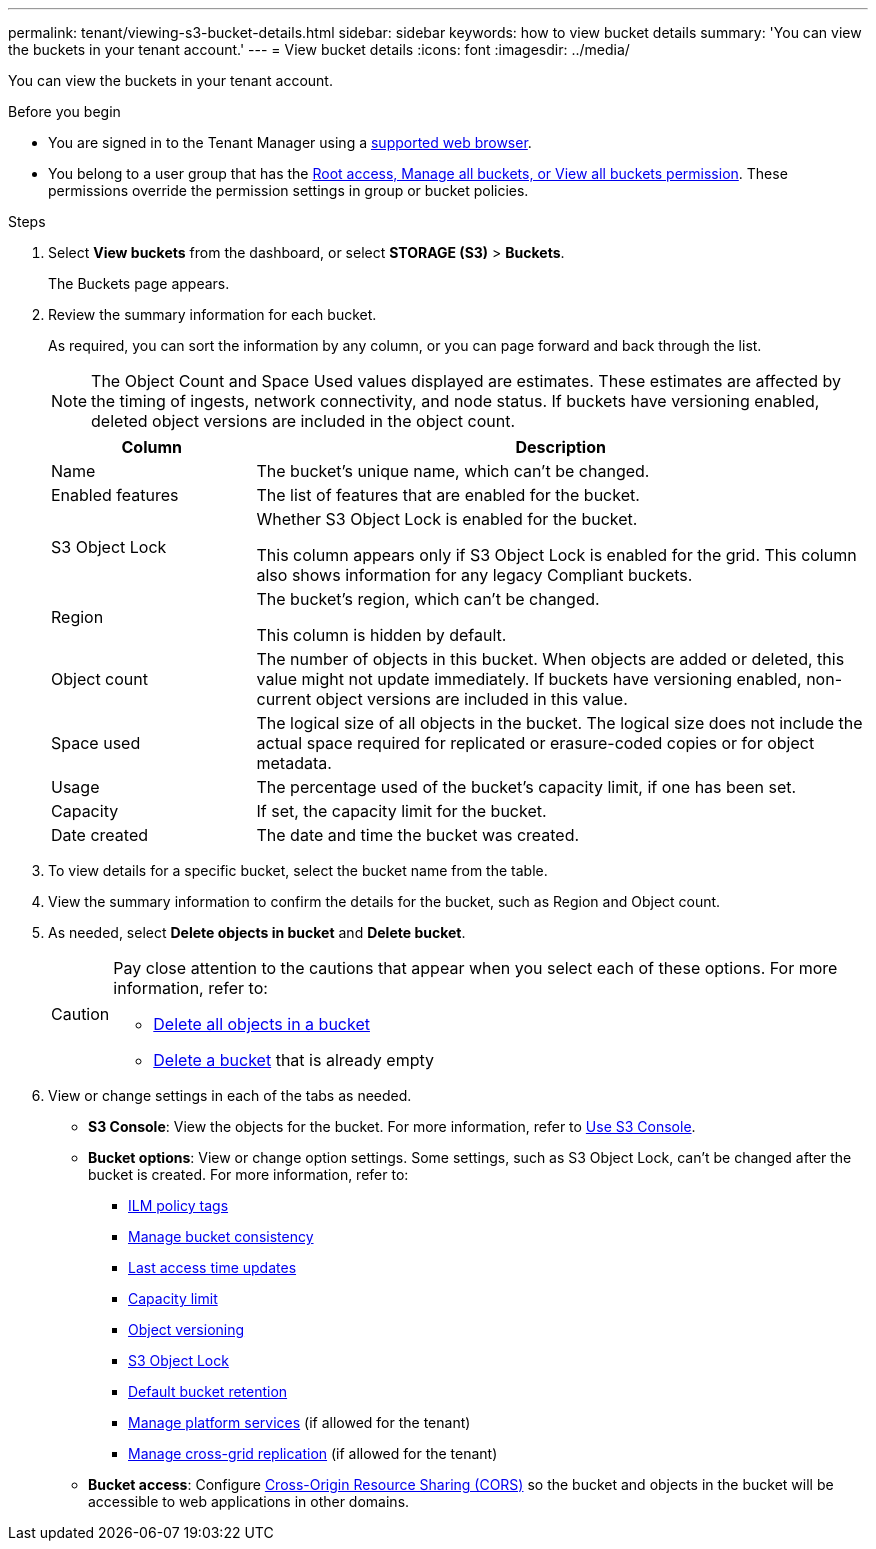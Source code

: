 ---
permalink: tenant/viewing-s3-bucket-details.html
sidebar: sidebar
keywords: how to view bucket details
summary: 'You can view the buckets in your tenant account.'
---
= View bucket details
:icons: font
:imagesdir: ../media/

[.lead]
You can view the buckets in your tenant account.

.Before you begin

* You are signed in to the Tenant Manager using a link:../admin/web-browser-requirements.html[supported web browser].
* You belong to a user group that has the link:tenant-management-permissions.html[Root access, Manage all buckets, or View all buckets permission]. These permissions override the permission settings in group or bucket policies.

.Steps

. Select *View buckets* from the dashboard, or select  *STORAGE (S3)* > *Buckets*.
+
The Buckets page appears.

. Review the summary information for each bucket.
+
As required, you can sort the information by any column, or you can page forward and back through the list.
+
NOTE: The Object Count and Space Used values displayed are estimates. These estimates are affected by the timing of ingests, network connectivity, and node status. If buckets have versioning enabled, deleted object versions are included in the object count.
+
[cols="1a,3a" options="header"]
|===

| Column | Description

| Name 
| The bucket's unique name, which can't be changed.

| Enabled features
| The list of features that are enabled for the bucket.

| S3 Object Lock
| Whether S3 Object Lock is enabled for the bucket.

This column appears only if S3 Object Lock is enabled for the grid. This column also shows information for any legacy Compliant buckets.

| Region
| The bucket's region, which can't be changed.

This column is hidden by default.

| Object count
| The number of objects in this bucket. When objects are added or deleted, this value might not update immediately. If buckets have versioning enabled, non-current object versions are included in this value.

| Space used
| The logical size of all objects in the bucket. The logical size does not include the actual space required for replicated or erasure-coded copies or for object metadata.

| Usage
| The percentage used of the bucket's capacity limit, if one has been set.

| Capacity
| If set, the capacity limit for the bucket.

| Date created
| The date and time the bucket was created.

|===

. To view details for a specific bucket, select the bucket name from the table.

. View the summary information to confirm the details for the bucket, such as Region and Object count.

. As needed, select *Delete objects in bucket* and *Delete bucket*.
+
[CAUTION]
====
Pay close attention to the cautions that appear when you select each of these options. For more information, refer to:

* link:deleting-s3-bucket-objects.html[Delete all objects in a bucket]

* link:deleting-s3-bucket.html[Delete a bucket] that is already empty
====

. View or change settings in each of the tabs as needed.
+
* *S3 Console*: View the objects for the bucket. For more information, refer to link:use-s3-console.html[Use S3 Console].

* *Bucket options*: View or change option settings. Some settings, such as S3 Object Lock, can't be changed after the bucket is created. For more information, refer to:
** link:ilm-policy-tags.html[ILM policy tags]
** link:manage-bucket-consistency.html[Manage bucket consistency]
** link:enabling-or-disabling-last-access-time-updates.html[Last access time updates]
** link:../tenant/creating-s3-bucket.html#capacity-limit[Capacity limit]
** link:changing-bucket-versioning.html[Object versioning]
** link:using-s3-object-lock.html[S3 Object Lock]
** link:update-default-retention-settings.html[Default bucket retention]
** link:what-platform-services-are.html[Manage platform services] (if allowed for the tenant)
** link:grid-federation-manage-cross-grid-replication.html[Manage cross-grid replication] (if allowed for the tenant)

* *Bucket access*: Configure link:configuring-cross-origin-resource-sharing-cors.html[Cross-Origin Resource Sharing (CORS)] so the bucket and objects in the bucket will be accessible to web applications in other domains.